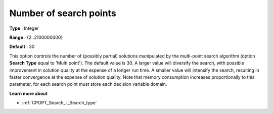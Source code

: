 .. _CPOPT_Search_-_Number_of_search_points:


Number of search points
=======================



**Type** :	Integer	

**Range** :	{2..2100000000}	

**Default** :	30	



This option controls the number of (possibly partial) solutions manipulated by the multi-point search algorithm (option **Search Type**  equal to 'Multi point'). The default value is 30. A larger value will diversify the search, with possible improvement in solution quality at the expense of a longer run time. A smaller value will intensify the search, resulting in faster convergence at the expense of solution quality. Note that memory consumption increases proportionally to this parameter, for each search point must store each decision variable domain.



**Learn more about** 

*	:ref:`CPOPT_Search_-_Search_type` 
